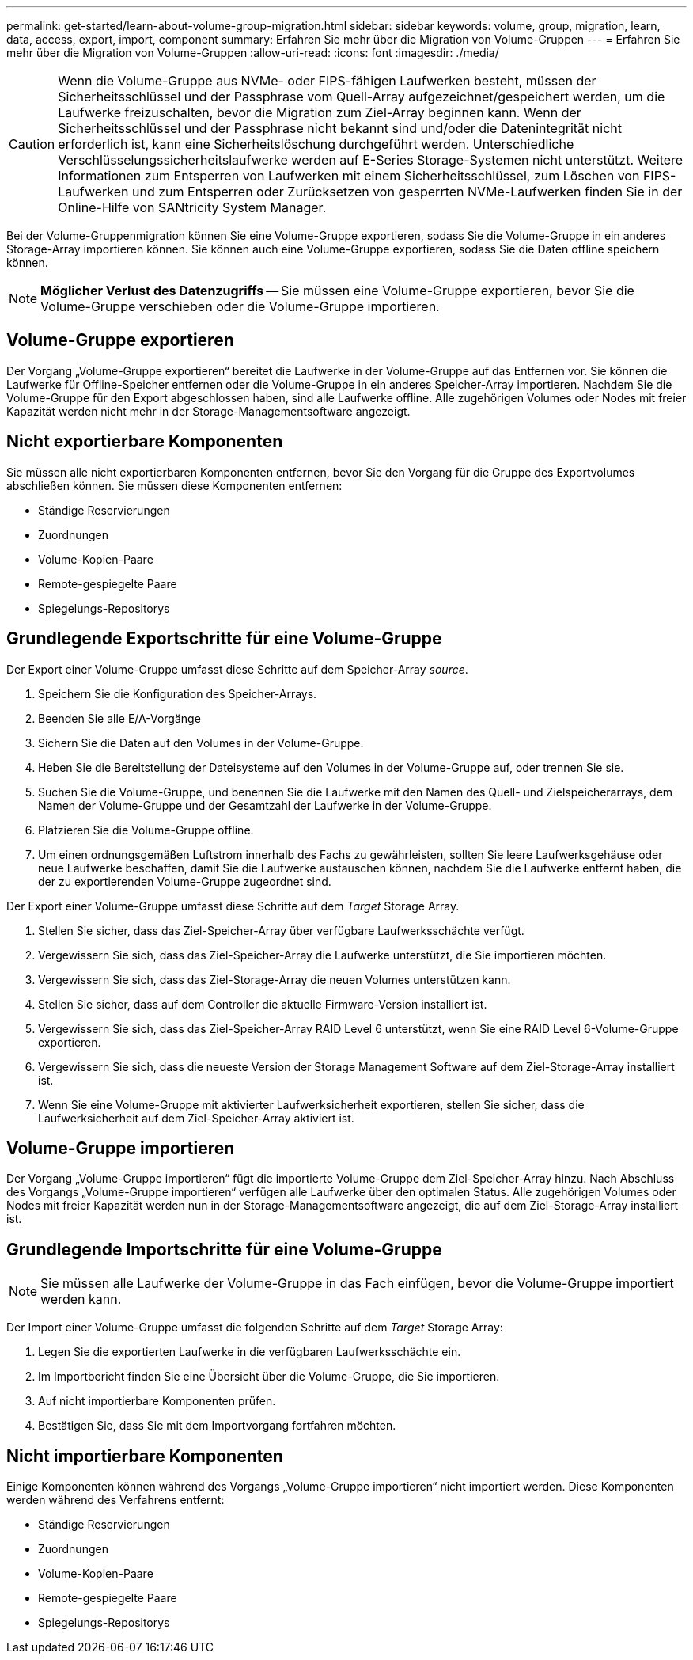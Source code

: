 ---
permalink: get-started/learn-about-volume-group-migration.html 
sidebar: sidebar 
keywords: volume, group, migration, learn, data, access, export, import, component 
summary: Erfahren Sie mehr über die Migration von Volume-Gruppen 
---
= Erfahren Sie mehr über die Migration von Volume-Gruppen
:allow-uri-read: 
:icons: font
:imagesdir: ./media/


[CAUTION]
====
Wenn die Volume-Gruppe aus NVMe- oder FIPS-fähigen Laufwerken besteht, müssen der Sicherheitsschlüssel und der Passphrase vom Quell-Array aufgezeichnet/gespeichert werden, um die Laufwerke freizuschalten, bevor die Migration zum Ziel-Array beginnen kann. Wenn der Sicherheitsschlüssel und der Passphrase nicht bekannt sind und/oder die Datenintegrität nicht erforderlich ist, kann eine Sicherheitslöschung durchgeführt werden. Unterschiedliche Verschlüsselungssicherheitslaufwerke werden auf E-Series Storage-Systemen nicht unterstützt. Weitere Informationen zum Entsperren von Laufwerken mit einem Sicherheitsschlüssel, zum Löschen von FIPS-Laufwerken und zum Entsperren oder Zurücksetzen von gesperrten NVMe-Laufwerken finden Sie in der Online-Hilfe von SANtricity System Manager.

====
Bei der Volume-Gruppenmigration können Sie eine Volume-Gruppe exportieren, sodass Sie die Volume-Gruppe in ein anderes Storage-Array importieren können. Sie können auch eine Volume-Gruppe exportieren, sodass Sie die Daten offline speichern können.

[NOTE]
====
*Möglicher Verlust des Datenzugriffs* -- Sie müssen eine Volume-Gruppe exportieren, bevor Sie die Volume-Gruppe verschieben oder die Volume-Gruppe importieren.

====


== Volume-Gruppe exportieren

Der Vorgang „Volume-Gruppe exportieren“ bereitet die Laufwerke in der Volume-Gruppe auf das Entfernen vor. Sie können die Laufwerke für Offline-Speicher entfernen oder die Volume-Gruppe in ein anderes Speicher-Array importieren. Nachdem Sie die Volume-Gruppe für den Export abgeschlossen haben, sind alle Laufwerke offline. Alle zugehörigen Volumes oder Nodes mit freier Kapazität werden nicht mehr in der Storage-Managementsoftware angezeigt.



== Nicht exportierbare Komponenten

Sie müssen alle nicht exportierbaren Komponenten entfernen, bevor Sie den Vorgang für die Gruppe des Exportvolumes abschließen können. Sie müssen diese Komponenten entfernen:

* Ständige Reservierungen
* Zuordnungen
* Volume-Kopien-Paare
* Remote-gespiegelte Paare
* Spiegelungs-Repositorys




== Grundlegende Exportschritte für eine Volume-Gruppe

Der Export einer Volume-Gruppe umfasst diese Schritte auf dem Speicher-Array _source_.

. Speichern Sie die Konfiguration des Speicher-Arrays.
. Beenden Sie alle E/A-Vorgänge
. Sichern Sie die Daten auf den Volumes in der Volume-Gruppe.
. Heben Sie die Bereitstellung der Dateisysteme auf den Volumes in der Volume-Gruppe auf, oder trennen Sie sie.
. Suchen Sie die Volume-Gruppe, und benennen Sie die Laufwerke mit den Namen des Quell- und Zielspeicherarrays, dem Namen der Volume-Gruppe und der Gesamtzahl der Laufwerke in der Volume-Gruppe.
. Platzieren Sie die Volume-Gruppe offline.
. Um einen ordnungsgemäßen Luftstrom innerhalb des Fachs zu gewährleisten, sollten Sie leere Laufwerksgehäuse oder neue Laufwerke beschaffen, damit Sie die Laufwerke austauschen können, nachdem Sie die Laufwerke entfernt haben, die der zu exportierenden Volume-Gruppe zugeordnet sind.


Der Export einer Volume-Gruppe umfasst diese Schritte auf dem _Target_ Storage Array.

. Stellen Sie sicher, dass das Ziel-Speicher-Array über verfügbare Laufwerksschächte verfügt.
. Vergewissern Sie sich, dass das Ziel-Speicher-Array die Laufwerke unterstützt, die Sie importieren möchten.
. Vergewissern Sie sich, dass das Ziel-Storage-Array die neuen Volumes unterstützen kann.
. Stellen Sie sicher, dass auf dem Controller die aktuelle Firmware-Version installiert ist.
. Vergewissern Sie sich, dass das Ziel-Speicher-Array RAID Level 6 unterstützt, wenn Sie eine RAID Level 6-Volume-Gruppe exportieren.
. Vergewissern Sie sich, dass die neueste Version der Storage Management Software auf dem Ziel-Storage-Array installiert ist.
. Wenn Sie eine Volume-Gruppe mit aktivierter Laufwerksicherheit exportieren, stellen Sie sicher, dass die Laufwerksicherheit auf dem Ziel-Speicher-Array aktiviert ist.




== Volume-Gruppe importieren

Der Vorgang „Volume-Gruppe importieren“ fügt die importierte Volume-Gruppe dem Ziel-Speicher-Array hinzu. Nach Abschluss des Vorgangs „Volume-Gruppe importieren“ verfügen alle Laufwerke über den optimalen Status. Alle zugehörigen Volumes oder Nodes mit freier Kapazität werden nun in der Storage-Managementsoftware angezeigt, die auf dem Ziel-Storage-Array installiert ist.



== Grundlegende Importschritte für eine Volume-Gruppe

[NOTE]
====
Sie müssen alle Laufwerke der Volume-Gruppe in das Fach einfügen, bevor die Volume-Gruppe importiert werden kann.

====
Der Import einer Volume-Gruppe umfasst die folgenden Schritte auf dem _Target_ Storage Array:

. Legen Sie die exportierten Laufwerke in die verfügbaren Laufwerksschächte ein.
. Im Importbericht finden Sie eine Übersicht über die Volume-Gruppe, die Sie importieren.
. Auf nicht importierbare Komponenten prüfen.
. Bestätigen Sie, dass Sie mit dem Importvorgang fortfahren möchten.




== Nicht importierbare Komponenten

Einige Komponenten können während des Vorgangs „Volume-Gruppe importieren“ nicht importiert werden. Diese Komponenten werden während des Verfahrens entfernt:

* Ständige Reservierungen
* Zuordnungen
* Volume-Kopien-Paare
* Remote-gespiegelte Paare
* Spiegelungs-Repositorys

